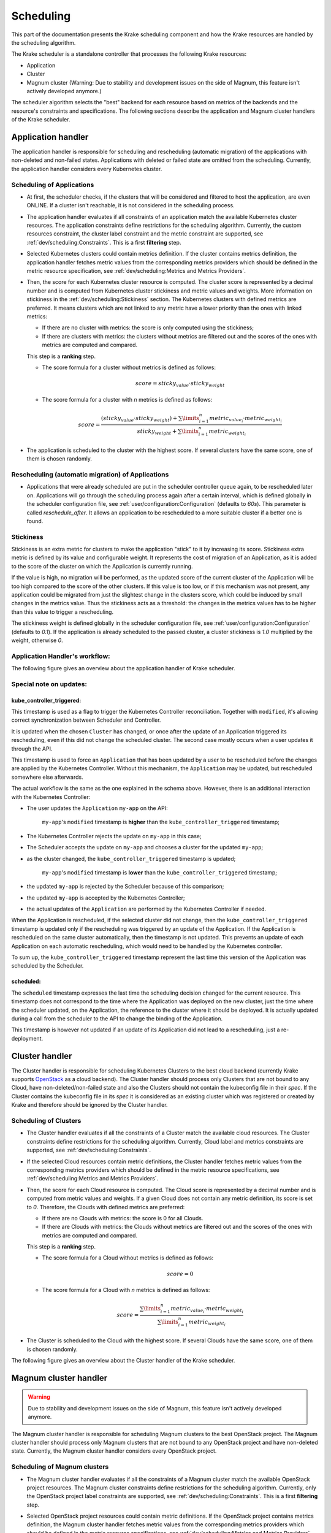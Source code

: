 ==========
Scheduling
==========

This part of the documentation presents the Krake scheduling component and
how the Krake resources are handled by the scheduling algorithm.

The Krake scheduler is a standalone controller that processes the following Krake
resources:

- Application
- Cluster
- Magnum cluster (Warning: Due to stability and development issues on the side of Magnum, this feature isn't actively developed anymore.)

The scheduler algorithm selects the "best" backend for each resource based on metrics
of the backends and the resource's constraints and specifications. The following sections
describe the application and Magnum cluster handlers of the Krake scheduler.


Application handler
===================

The application handler is responsible for scheduling and rescheduling
(automatic migration) of the applications with non-deleted and non-failed states.
Applications with deleted or failed state are omitted from the scheduling.
Currently, the application handler considers every Kubernetes cluster.

Scheduling of Applications
--------------------------

- At first, the scheduler checks, if the clusters that will be considered and filtered
  to host the application, are even ONLINE. If a cluster isn't reachable, it is not
  considered in the scheduling process.

- The application handler evaluates if all constraints of an application match the
  available Kubernetes cluster resources. The application constraints define
  restrictions for the scheduling algorithm. Currently, the custom resources constraint,
  the cluster label constraint and the metric constraint are supported, see
  :ref:`dev/scheduling:Constraints`. This is a first **filtering** step.

- Selected Kubernetes clusters could contain metrics definition. If the cluster contains
  metrics definition, the application handler fetches metric values from the
  corresponding metrics providers which should be defined in the metric resource
  specification, see :ref:`dev/scheduling:Metrics and Metrics Providers`.

- Then, the score for each Kubernetes cluster resource is computed. The cluster score is
  represented by a decimal number and is computed from Kubernetes cluster stickiness
  and metric values and weights. More information on stickiness in the
  :ref:`dev/scheduling:Stickiness` section. The Kubernetes clusters with defined metrics
  are preferred. It means clusters which are not linked to any metric have a lower
  priority than the ones with linked metrics:

  - If there are no cluster with metrics: the score is only computed using the
    stickiness;

  - If there are clusters with metrics: the clusters without metrics are filtered out
    and the scores of the ones with metrics are computed and compared.

  This step is a **ranking** step.

  - The score formula for a cluster without metrics is defined as follows:

    .. math::

        score = sticky_{value} \cdot sticky_{weight}

  - The score formula for a cluster with `n` metrics is defined as follows:

    .. math::

        score = \frac{(sticky_{value} \cdot sticky_{weight}) + \sum\limits_{i=1}^n metric_{value_i} \cdot metric_{weight_i}}
               {sticky_{weight} + \sum\limits_{i=1}^n metric_{weight_i}}

- The application is scheduled to the cluster with the highest score. If several
  clusters have the same score, one of them is chosen randomly.

Rescheduling (automatic migration) of Applications
--------------------------------------------------

- Applications that were already scheduled are put in the scheduler controller queue
  again, to be rescheduled later on. Applications will go through the scheduling process
  again after a certain interval, which is defined globally in the scheduler
  configuration file, see :ref:`user/configuration:Configuration` (defaults to `60s`).
  This parameter is called `reschedule_after`. It allows an application to be
  rescheduled to a more suitable cluster if a better one is found.


Stickiness
----------

Stickiness is an extra metric for clusters to make the application "stick" to it by
increasing its score. Stickiness extra metric is defined by its value and
configurable weight. It represents the cost of migration of an Application, as it is
added to the score of the cluster on which the Application is currently running.

If the value is high, no migration will be performed, as the updated score of the current
cluster of the Application will be too high compared to the score of the other clusters.
If this value is too low, or if this mechanism was not present, any application could be
migrated from just the slightest change in the clusters score, which could be induced by
small changes in the metrics value. Thus the stickiness acts as a threshold: the changes
in the metrics values has to be higher than this value to trigger a rescheduling.

The stickiness weight is defined globally in the scheduler configuration file, see
:ref:`user/configuration:Configuration` (defaults to `0.1`). If the application is
already scheduled to the passed cluster, a cluster stickiness is `1.0` multiplied by
the weight, otherwise `0`.


Application Handler's workflow:
-------------------------------

The following figure gives an overview about the application handler of Krake scheduler.

.. figure:: /img/scheduler_app_handler.png


Special note on updates:
------------------------

kube_controller_triggered:
~~~~~~~~~~~~~~~~~~~~~~~~~~

This timestamp is used as a flag to trigger the Kubernetes Controller reconciliation.
Together with ``modified``, it's allowing correct synchronization between Scheduler and
Controller.

It is updated when the chosen ``Cluster`` has changed, or once after the update of an
Application triggered its rescheduling, even if this did not change the scheduled
cluster. The second case mostly occurs when a user updates it through the API.

This timestamp is used to force an ``Application`` that has been updated by a user to be
rescheduled before the changes are applied by the Kubernetes Controller. Without this
mechanism, the ``Application`` may be updated, but rescheduled somewhere else
afterwards.

The actual workflow is the same as the one explained in the schema above. However, there
is an additional interaction with the Kubernetes Controller:

- The user updates the ``Application`` ``my-app`` on the API:

   ``my-app``'s ``modified`` timestamp is **higher** than the
   ``kube_controller_triggered`` timestamp;

- The Kubernetes Controller rejects the update on ``my-app`` in this case;
- The Scheduler accepts the update on ``my-app`` and chooses a cluster for the updated
  ``my-app``;
- as the cluster changed, the ``kube_controller_triggered`` timestamp is updated;

   ``my-app``'s ``modified`` timestamp is **lower** than the
   ``kube_controller_triggered`` timestamp;

- the updated ``my-app`` is rejected by the Scheduler because of this comparison;
- the updated ``my-app`` is accepted by the Kubernetes Controller;
- the actual updates of the ``Application`` are performed by the Kubernetes Controller
  if needed.

When the Application is rescheduled, if the selected cluster did not change, then the
``kube_controller_triggered`` timestamp is updated only if the rescheduling was
triggered by an update of the Application. If the Application is rescheduled on the same
cluster automatically, then the timestamp is not updated. This prevents an update of
each Application on each automatic rescheduling, which would need to be handled by the
Kubernetes controller.

To sum up, the ``kube_controller_triggered`` timestamp represent the last time this
version of the Application was scheduled by the Scheduler.


scheduled:
~~~~~~~~~~

The ``scheduled`` timestamp expresses the last time the scheduling decision changed for
the current resource. This timestamp does not correspond to the time where the
Application was deployed on the new cluster, just the time where the scheduler updated,
on the Application, the reference to the cluster where it should be deployed. It is
actually updated during a call from the scheduler to the API to change the binding of
the Application.

This timestamp is however not updated if an update of its Application did not lead to a
rescheduling, just a re-deployment.


Cluster handler
===============

The Cluster handler is responsible for scheduling Kubernetes Clusters to the best
cloud backend (currently Krake supports OpenStack_ as a cloud backend).
The Cluster handler should process only Clusters that are not bound to
any Cloud, have non-deleted/non-failed state and
also the Clusters should not contain the kubeconfig file in their `spec`.
If the Cluster contains the kubeconfig file in its `spec` it is considered as an existing
cluster which was registered or created by Krake and therefore should be ignored by
the Cluster handler.

Scheduling of Clusters
----------------------

- The Cluster handler evaluates if all the constraints of a Cluster
  match the available cloud resources. The Cluster constraints define restrictions
  for the scheduling algorithm. Currently, Cloud label and metrics
  constraints are supported, see :ref:`dev/scheduling:Constraints`.

- If the selected Cloud resources contain metric definitions, the Cluster handler fetches
  metric values from the corresponding metrics providers which should be defined in the
  metric resource specifications,
  see :ref:`dev/scheduling:Metrics and Metrics Providers`.

- Then, the score for each Cloud resource is computed. The Cloud
  score is represented by a decimal number and is computed from metric values and
  weights. If a given Cloud does not contain any metric definition, its score is
  set to `0`. Therefore, the Clouds with defined metrics are preferred:

  - If there are no Clouds with metrics: the score is 0 for all Clouds.

  - If there are Clouds with metrics: the Clouds without metrics are filtered out
    and the scores of the ones with metrics are computed and compared.

  This step is a **ranking** step.

  - The score formula for a Cloud without metrics is defined as follows:

    .. math::

        score = 0

  - The score formula for a Cloud with `n` metrics is defined as follows:

    .. math::

        score = \frac{\sum\limits_{i=1}^n metric_{value_i} \cdot metric_{weight_i}}
               {\sum\limits_{i=1}^n metric_{weight_i}}

- The Cluster is scheduled to the Cloud with the highest score. If
  several Clouds have the same score, one of them is chosen randomly.

The following figure gives an overview about the Cluster handler of the Krake
scheduler.

.. figure:: /img/scheduler_cluster_handler.png


Magnum cluster handler
======================

.. warning::

    Due to stability and development issues on the side of Magnum, this feature isn't actively developed anymore.

The Magnum cluster handler is responsible for scheduling Magnum clusters to the best
OpenStack project. The Magnum cluster handler should process only Magnum clusters that
are not bound to any OpenStack project and have non-deleted state.
Currently, the Magnum cluster handler considers every OpenStack project.

Scheduling of Magnum clusters
-----------------------------

- The Magnum cluster handler evaluates if all the constraints of a Magnum cluster
  match the available OpenStack project resources. The Magnum cluster constraints
  define restrictions for the scheduling algorithm. Currently, only the OpenStack
  project label constraints are supported, see :ref:`dev/scheduling:Constraints`. This
  is a first **filtering** step.

- Selected OpenStack project resources could contain metric definitions. If the
  OpenStack project contains metrics definition, the Magnum cluster handler fetches
  metric values from the corresponding metrics providers which should be defined in the
  metric resource specifications,
  see :ref:`dev/scheduling:Metrics and Metrics Providers`.

- Then, the score for each OpenStack project resource is computed. The OpenStack project
  score is represented by a decimal number and is computed from metric values and
  weights. If a given OpenStack project does not contain metric definition, its score is
  set to `0`. Therefore, the OpenStack projects with defined metrics are preferred:

  - If there are no project with metrics: the score is 0 for all projects;

  - If there are projects with metrics: the projects without metrics are filtered out
    and the scores of the ones with metrics are computed and compared.

  This step is a **ranking** step.

  - The score formula for a OpenStack project without metrics is defined as follows:

    .. math::

        score = 0

  - The score formula for a OpenStack project with `n` metrics is defined as follows:

    .. math::

        score = \frac{\sum\limits_{i=1}^n metric_{value_i} \cdot metric_{weight_i}}
               {\sum\limits_{i=1}^n metric_{weight_i}}

- The Magnum cluster is scheduled to the OpenStack project with the highest score. If
  several OpenStack projects have the same score, one of them is chosen randomly.

The following figure gives an overview about the Magnum cluster handler of Krake
scheduler. "OS project" means "OpenStack project resource" on the figure.

.. figure:: /img/scheduler_magnum_cluster_handler.png


Metrics and Metrics Providers
=============================

Overview
--------

This section describes the metrics and their providers used in the Krake scheduling
algorithm.

The Krake scheduler filters backends based on defined backend metrics. The appropriate
metrics definition can prioritize the backend as a potential destination for a given
resource.

Krake provides two kinds of Metrics and MetricsProviders. ``GlobalMetric`` as well as
the ``GlobalMetricsProvider`` can be used throughout the entire Krake infrastructure by
all users, apps and clusters. In contrast, the ``Metric`` and ``MetricsProvider`` object
are bound to a namespace (hence why they're called 'namespaced') and can only be used in
their respective context. In most of the documentation chapters, only ``GlobalMetrics``
are talked about, but namespaced ``Metrics`` can also be used to follow these sections.

The metrics for the Cloud resources (OpenStack), Kubernetes clusters, Magnum clusters and OpenStack projects
resources are defined by the ``-m`` or ``--metric`` option in the krakectl CLI, see
:ref:`user/krakectl-documentation:krakectl documentation`. Multiple metrics can be specified for
one resource with the following syntax: `<name> <weight>`.

Examples:

.. code:: bash

  # Cloud resources:
  krakectl infra cloud register <cloud resource depending parameters> --global-metric electricity_cost_1 10

  # Kubernetes clusters:
  krakectl kube cluster create <kubeconfig> --global-metric heat_demand_zone_1 0.45

  # Magnum clusters:
  krakectl os cluster create <cluster_name> --metric heat_demand_zone_1 54

  # OpenStack projects:
  krakectl os project create --user-id $OS_USER_ID --template $TEMPLATE_ID my-project --metric heat_demand_zone_1 3


By design, the general Krake metric resource (called ``GlobalMetric``) is a core api
object, that contains its value normalization interval (min, max) and metrics provider
name, from which the metric current value should be requested. For the moment, Krake
supports the following types of metrics providers:

- **Prometheus** metrics provider, which can be used to fetch the current value of a
  metric from a Prometheus_ server;
- **Kafka** metrics provider, which can be used to fetch the current value of a metric
  from a KSQL_ database;
- **InfluxDB** metrics provider, which can be used to fetch the current value of a
  metric from an Influx_ database;
- **Static** metrics provider, which returns always the same value when a metric
  is fetched. Different metrics can be configured to be given by a Static provider,
  each with their respective value. The static provider was mostly designed for testing
  purposes.


The metrics provider is defined as a core api resource (called
``GlobalMetricsProvider``) that stores the access information for the case of a
Prometheus metrics provider, or the metrics values for the case of a Static
metrics provider.


Example
-------

.. code:: yaml

    api: core
    kind: GlobalMetric
    metadata:
      name: heat_demand_zone_1  # name as stored in Krake API (for management purposes)
    spec:
      allowed_values: []  # if empty list is provided, any value in the range min-max can be used
      max: 5.0
      min: 0.0
      provider:
        metric: heat_demand_zone_1  # name on the provider
        name: <metrics provider name> # for instance prometheus or static_provider

    ---
    # Prometheus metrics provider
    api: core
    kind: GlobalMetricsProvider
    metadata:
      name: prometheus_provider
    spec:
      type: prometheus  # specify here the type of metrics provider
      prometheus:
        url: http://localhost:9090

    ---
    # Kafka metrics provider
    api: core
    kind: GlobalMetricsProvider
    metadata:
      name: kafka_provider
    spec:
      type: kafka
      kafka:
        comparison_column: my_comp_col  # Name of the column where the metrics names are stored
        table: my_table  # Name of the table in which the metrics are stored
        url: http://localhost:8080
        value_column: my_value_col  # Name of the column where the metrics values are stored

    ---
    # InfluxDB metrics provider
    api: core
    kind: GlobalMetricsProvider
    metadata:
      name: influx_provider
    spec:
      type: influx
      influx:
        bucket: my_bucket # Name of the bucket where the metrics values are stored
        org: my_org # Name of the workspace where dashboards, tasks, buckets, members, etc. are managed in Influx
        url: http://localhost:8086
        token: my_token  # Influx API token for permission

    ---
    # Static metrics provider
    api: core
    kind: GlobalMetricsProvider
    metadata:
      name: static_provider
    spec:
      type: static  # specify here the type of metrics provider
      static:
        metrics:
          heat_demand_zone_1: 0.9
          electricity_cost_1: 0.1


In the example above, all metrics providers could be used to fetch the
``heat_demand_zone_1`` metric. By specifying a name in ``spec.provider.name`` of the
``GlobalMetric`` resource, the value would be fetched from a different provider:

- ``prometheus_provider`` for the Prometheus provider;
- ``kafka_provider`` for the Kafka provider;
- ``static_provider`` for the Static provider (and the metric would always have the
  value ``0.9``).

.. note::
    A metric contains two "names", but they can be different. ``metadata.name`` is the
    name of the GlobalMetric resource as stored by the Krake API. In the database,
    there can not be two resources of the same kind with the exact same name.

    However (if we take for instance the case of Prometheus), two metrics, taken from
    two different Prometheus servers could have the exact same name. This name is given
    by ``spec.provider.metric``.

    So two Krake `GlobalMetric`s resources could be called ``latency_from_A`` and
    ``latency_from_B`` in the database, but their name could
    be ``latency`` in both Prometheus servers.

The Krake metrics and metrics providers definitions can also be added directly to the
Krake etcd database using the script `krake_bootstrap_db`, instead of using the API,
see :ref:`admin/bootstrapping:Bootstrapping`.


Constraints
===========

This section describes the resource constraints definition used in the Krake scheduling
algorithm.

The Krake scheduler filters appropriate backends based on defined resource constraints.
A backend can be accepted by the scheduler as a potential destination for a given
resource only if it matches all defined resource constraints.

The Krake scheduler supports the following resource constraints:

- Label constraints
- Metric constraints
- Custom resources constraints

The Krake users are allowed to define these restrictions for the scheduling algorithm
of Krake.

The following sections describe the supported constraints of the Krake scheduler in
more detail.


Label constraints
-----------------

Krake allows the user to define a label constraint and to restrict the deployment of
resources only to backends that matches **all** defined labels. Based on the resource,
Krake supports the following label constraints:

- The Cluster label constraints for the Application resource
- The Cloud label constraints for the Cluster resource
- The OpenStack project label constraints for the Magnum Cluster resource (Warning: Due to stability and development issues on the side of Magnum, this feature isn't actively developed anymore.)

A simple language for expressing label constraints is used. The following operations
can be expressed:

    equality
        The value of a label must be equal to a specific value::

            <label> is <value>
            <label> = <value>
            <label> == <value>

    non-equality
        The value of a label must not be equal to a specific value::

            <label> is not <value>
            <label> != <value>

    inclusion
        The value of a label must be inside a set of values::

            <label> in (<value>, <value>, ...)

    exclusion
        The value of a label must not be inside a set of values::

            <label> not in (<value>, <value>, ...)


The Cluster label constraints for the Application and Cluster resources
are defined by ``-L`` (or ``--cluster-label-constraint``, ``--cloud-label-constraint``) option in the
krakectl CLI, see :ref:`user/krakectl-documentation:krakectl documentation`. The constraints can be
specified multiple times with the syntax: `<label> expression <value>`.

Examples:

.. code:: bash

  # Application
  krakectl kube app create <application_name> -f <path_to_manifest> -L 'location is DE'

  # Cluster:
  krakectl kube cluster create <cluster_name> -f <path_to_tosca> -L 'location is DE' ...


Metric constraints
------------------

Krake allows the user to define a metric constraint and to restrict the deployment of
resources only to backends that matches the metric constraint. Based on the resource,
Krake supports the following metric constraints:

- The Cluster metric constraints for the Application resource
- The Cloud metric constraints for the Cluster resource

A simple language for expressing metric constraints is used. The following operations
can be expressed:

    equality
        The value of a label must be equal to a specific value::

            <metric> is <value>
            <metric> = <value>
            <metric> == <value>

    non-equality
        The value of a metric must not be equal to a specific value::

            <metric> is not <value>
            <metric> != <value>

    greater than
        The value of a metric must be greater than a specific value::

            <metric> greater than <value>
            <metric> gt <value>
            <metric> > <value>

    greater than or equal
        The value of a metric must be greater or equal than a specific value::

            <metric> greater than or equal <value>
            <metric> gte <value>
            <metric> >= <value>
            <metric> => <value>

    less than
        The value of a metric must be less than a specific value::

            <metric> less than <value>
            <metric> lt <value>
            <metric> < <value>

    less than or equal
        The value of a metric must be less or equal than a specific value::

            <metric> less than or equal <value>
            <metric> lte <value>
            <metric> <= <value>
            <metric> =< <value>

The metric label constraints for the Application and Cluster resources are defined
by ``-M`` (or ``--cluster-metric-constraint``, ``--cloud-metric-constraint``) option in the krakectl CLI,
see :ref:`user/krakectl-documentation:krakectl documentation`. The constraints can be
specified multiple times with the syntax: `<metric> expression <value>`.

Examples:

.. code:: bash

  # Application
  krakectl kube app create <application_name> -f <path_to_manifest> -M 'load = 5'

  # Cluster
  krakectl kube cluster create <cluster_name> -f <path_to_tosca> -M 'load = 5' ...

Custom resources:
-----------------

Krake allows the user to deploy an application that uses Kubernetes Custom Resources
(CR).

The user can define which CRs are available on his cluster. A CR is defined
by the Custom Resource Definition (CRD) and Krake uses this CRD name with the format
``<plural>.<group>`` as a marker.


The supported CRD names are defined by ``-R`` or ``--custom-resource`` option in krakectl
CLI. See also :ref:`user/krakectl-documentation:krakectl documentation`.

Example:

.. code:: bash

    krakectl kube cluster create <kubeconfig> --custom-resource <plural>.<group>

Applications that are based on a CR have to be explicitly labeled with a cluster
resource constraint. This is used in the Krake scheduling algorithm to select an
appropriate cluster where the CR is supported.

Cluster resource constraints are defined by a CRD name with the
format ``<plural>.<group>`` using ``-R`` or ``--cluster-resource-constraint`` option in
krakectl CLI. See also :ref:`user/krakectl-documentation:krakectl documentation`.

Example:

.. code:: bash

    krakectl kube app create <application_name> -f <path_to_manifest> --cluster-resource-constraint <plural>.<group>


.. _Prometheus: https://prometheus.io/
.. _KSQL: https://github.com/confluentinc/ksql
.. _OpenStack: https://www.openstack.org/
.. _Influx: https://www.influxdata.com/
